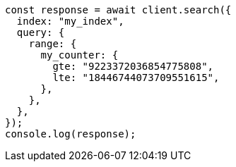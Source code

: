 // This file is autogenerated, DO NOT EDIT
// Use `node scripts/generate-docs-examples.js` to generate the docs examples

[source, js]
----
const response = await client.search({
  index: "my_index",
  query: {
    range: {
      my_counter: {
        gte: "9223372036854775808",
        lte: "18446744073709551615",
      },
    },
  },
});
console.log(response);
----
